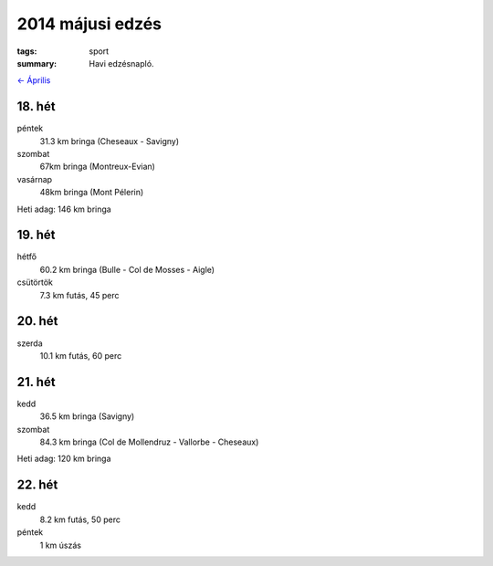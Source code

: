 2014 májusi edzés
=================

:tags: sport
:summary: Havi edzésnapló.

`<- Április <|filename|2014-04-30-Aprilisi-edzes.rst>`_

18. hét
-------
péntek
    31.3 km bringa (Cheseaux - Savigny)
szombat
    67km bringa (Montreux-Evian)
vasárnap
    48km bringa (Mont Pélerin)

Heti adag: 146 km bringa

19. hét
-------
hétfő
    60.2 km bringa (Bulle - Col de Mosses - Aigle)
csütörtök
    7.3 km futás, 45 perc

20. hét
-------
szerda
    10.1 km futás, 60 perc

21. hét
-------
kedd
    36.5 km bringa (Savigny)
szombat
    84.3 km bringa (Col de Mollendruz - Vallorbe - Cheseaux)

Heti adag: 120 km bringa

22. hét
-------
kedd
    8.2 km futás, 50 perc
péntek
    1 km úszás
